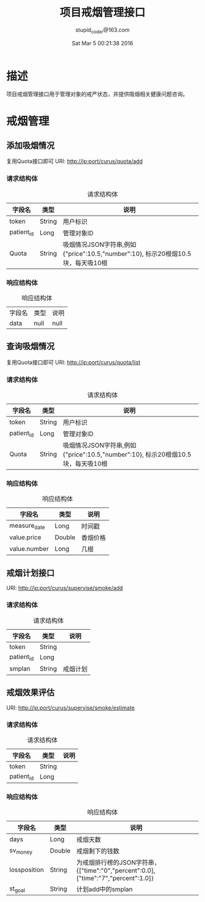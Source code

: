 #+TITLE: 项目戒烟管理接口
#+AUTHOR: stupid_coder@163.com
#+DATE: Sat Mar  5 00:21:38 2016

* 描述
  项目戒烟管理接口用于管理对象的戒严状态，并提供吸烟相关健康问题咨询。
* 戒烟管理
** 添加吸烟情况
   复用Quota接口即可
   URI: http://ip:port/curus/quota/add
*** 请求结构体
    #+CAPTION: 请求结构体
    | 字段名     | 类型   | 说明       |
    |------------+--------+------------|
    | token      | String | 用户标识   |
    | patient_id | Long   | 管理对象ID |
    | Quota | String | 吸烟情况JSON字符串,例如{"price":10.5,"number":10}, 标示20根烟10.5块，每天吸10根 |
*** 响应结构体
    #+CAPTION: 响应结构体
    | 字段名 | 类型 | 说明 |
    | data   | null | null |

** 查询吸烟情况
   复用Quota接口即可
   URI: http://ip:port/curus/quota/list
*** 请求结构体
    #+CAPTION: 请求结构体
    | 字段名     | 类型   | 说明       |
    |------------+--------+------------|
    | token      | String | 用户标识   |
    | patient_id | Long   | 管理对象ID |
    | Quota | String | 吸烟情况JSON字符串,例如{"price":10.5,"number":10}, 标示20根烟10.5块，每天吸10根 |
*** 响应结构体
    #+CAPTION: 响应结构体
    | 字段名       | 类型   | 说明   |
    |--------------+--------+--------|
    | measure_date | Long   | 时间戳 |
    | value.price  | Double | 香烟价格 |
    | value.number | Long   | 几根     |
** 戒烟计划接口
   URI: http://ip:port/curus/supervise/smoke/add
*** 请求结构体
    #+CAPTION: 请求结构体
    | 字段名     | 类型   | 说明     |
    |------------+--------+----------|
    | token      | String |          |
    | patient_id | Long   |          |
    | smplan     | String | 戒烟计划 |

** 戒烟效果评估
   URI: http://ip:port/curus/supervise/smoke/estimate
*** 请求结构体
    #+CAPTION: 请求结构体
    | 字段名     | 类型   | 说明     |
    |------------+--------+----------|
    | token      | String |          |
    | patient_id | Long   |          |

*** 响应结构体
    #+CAPTION: 响应结构体
    | 字段名       | 类型   | 说明                                                                              |
    |--------------+--------+-----------------------------------------------------------------------------------|
    | days         | Long   | 戒烟天数                                                                          |
    | sv_money     | Double | 戒烟剩下的钱数                                                                    |
    | lossposition | String | 为戒烟排行榜的JSON字符串，{["time":"0","percent":0.0],["time":"7","percent":1.0]} |
    | st_goal      | String | 计划add中的smplan                                                                 |


    
    

